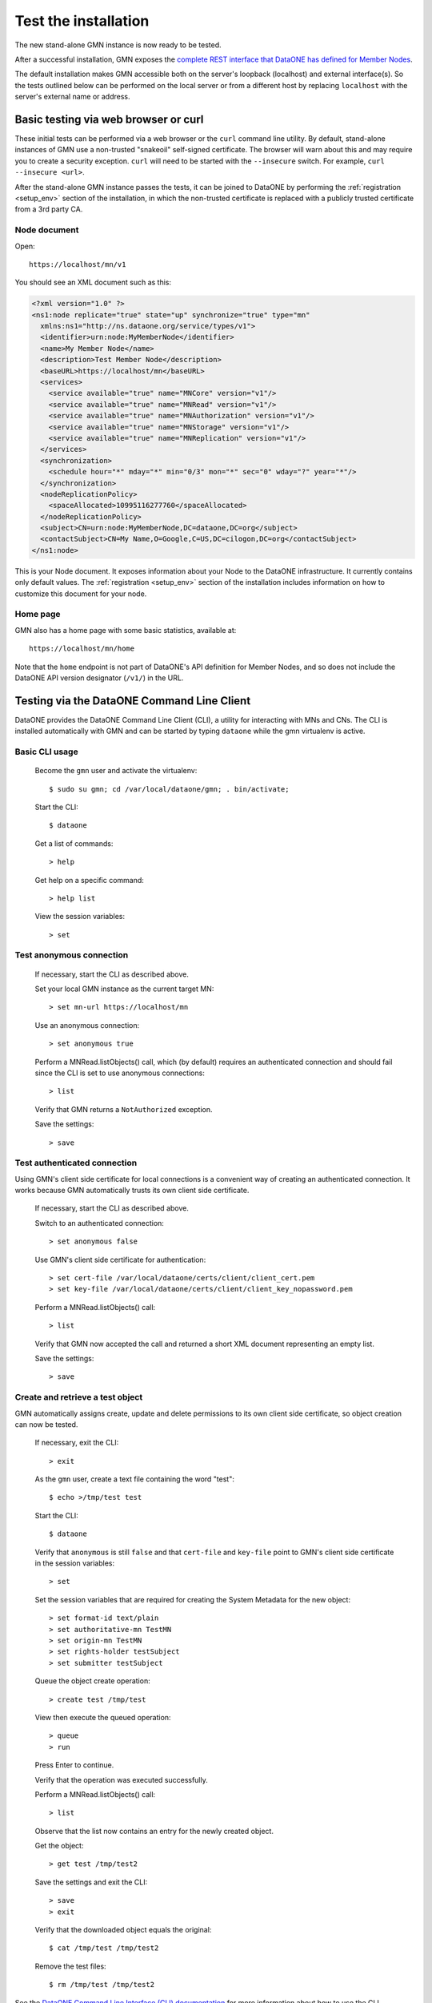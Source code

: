 Test the installation
=====================

The new stand-alone GMN instance is now ready to be tested.

After a successful installation, GMN exposes
the `complete REST interface that DataONE has defined for Member Nodes
<http://mule1.dataone.org/ArchitectureDocs-current/apis/MN_APIs.html>`_.

The default installation makes GMN accessible both on the server's loopback
(localhost) and external interface(s). So the tests outlined below can be
performed on the local server or from a different host by replacing
``localhost`` with the server's external name or address.


Basic testing via web browser or curl
~~~~~~~~~~~~~~~~~~~~~~~~~~~~~~~~~~~~~

These initial tests can be performed via a web browser or the ``curl`` command
line utility. By default, stand-alone instances of GMN use a non-trusted
"snakeoil" self-signed certificate. The browser will warn about this and may
require you to create a security exception. ``curl`` will need to be started
with the ``--insecure`` switch. For example, ``curl --insecure <url>``.

After the stand-alone GMN instance passes the tests, it can be joined to
DataONE by performing the :ref:`registration <setup_env>` section of the
installation, in which the non-trusted certificate is replaced with a publicly
trusted certificate from a 3rd party CA.


Node document
-------------

Open::

  https://localhost/mn/v1

You should see an XML document such as this:

.. code-block:: xml

  <?xml version="1.0" ?>
  <ns1:node replicate="true" state="up" synchronize="true" type="mn"
    xmlns:ns1="http://ns.dataone.org/service/types/v1">
    <identifier>urn:node:MyMemberNode</identifier>
    <name>My Member Node</name>
    <description>Test Member Node</description>
    <baseURL>https://localhost/mn</baseURL>
    <services>
      <service available="true" name="MNCore" version="v1"/>
      <service available="true" name="MNRead" version="v1"/>
      <service available="true" name="MNAuthorization" version="v1"/>
      <service available="true" name="MNStorage" version="v1"/>
      <service available="true" name="MNReplication" version="v1"/>
    </services>
    <synchronization>
      <schedule hour="*" mday="*" min="0/3" mon="*" sec="0" wday="?" year="*"/>
    </synchronization>
    <nodeReplicationPolicy>
      <spaceAllocated>10995116277760</spaceAllocated>
    </nodeReplicationPolicy>
    <subject>CN=urn:node:MyMemberNode,DC=dataone,DC=org</subject>
    <contactSubject>CN=My Name,O=Google,C=US,DC=cilogon,DC=org</contactSubject>
  </ns1:node>

This is your Node document. It exposes information about your Node to the
DataONE infrastructure. It currently contains only default values. The
:ref:`registration <setup_env>` section of the installation includes information
on how to customize this document for your node.


Home page
---------

GMN also has a home page with some basic statistics, available at::

  https://localhost/mn/home

Note that the ``home`` endpoint is not part of DataONE's API definition for
Member Nodes, and so does not include the DataONE API version designator
(``/v1/``) in the URL.


Testing via the DataONE Command Line Client
~~~~~~~~~~~~~~~~~~~~~~~~~~~~~~~~~~~~~~~~~~~

DataONE provides the DataONE Command Line Client (CLI), a utility for
interacting with MNs and CNs. The CLI is installed automatically with GMN
and can be started by typing ``dataone`` while the gmn virtualenv is active.


Basic CLI usage
---------------

  Become the ``gmn`` user and activate the virtualenv::

    $ sudo su gmn; cd /var/local/dataone/gmn; . bin/activate;

  Start the CLI::

    $ dataone

  Get a list of commands::

    > help

  Get help on a specific command::

    > help list

  View the session variables::

    > set


Test anonymous connection
-------------------------

  If necessary, start the CLI as described above.

  Set your local GMN instance as the current target MN::

    > set mn-url https://localhost/mn

  Use an anonymous connection::

    > set anonymous true

  Perform a MNRead.listObjects() call, which (by default) requires an
  authenticated connection and should fail since the CLI is set to use anonymous
  connections::

    > list

  Verify that GMN returns a ``NotAuthorized`` exception.

  Save the settings::

    > save


Test authenticated connection
-----------------------------

Using GMN's client side certificate for local connections is a convenient way of
creating an authenticated connection. It works because GMN automatically trusts
its own client side certificate.

  If necessary, start the CLI as described above.

  Switch to an authenticated connection::

    > set anonymous false

  Use GMN's client side certificate for authentication::

    > set cert-file /var/local/dataone/certs/client/client_cert.pem
    > set key-file /var/local/dataone/certs/client/client_key_nopassword.pem

  Perform a MNRead.listObjects() call::

    > list

  Verify that GMN now accepted the call and returned a short XML document
  representing an empty list.

  Save the settings::

    > save


Create and retrieve a test object
---------------------------------

GMN automatically assigns create, update and delete permissions to its own
client side certificate, so object creation can now be tested.

  If necessary, exit the CLI::

    > exit

  As the ``gmn`` user, create a text file containing the word "test"::

    $ echo >/tmp/test test

  Start the CLI::

    $ dataone

  Verify that ``anonymous`` is still ``false`` and that ``cert-file`` and
  ``key-file`` point to GMN's client side certificate in the session variables::

    > set

  Set the session variables that are required for creating the System Metadata
  for the new object::

    > set format-id text/plain
    > set authoritative-mn TestMN
    > set origin-mn TestMN
    > set rights-holder testSubject
    > set submitter testSubject

  Queue the object create operation::

    > create test /tmp/test

  View then execute the queued operation::

    > queue
    > run

  Press Enter to continue.

  Verify that the operation was executed successfully.

  Perform a MNRead.listObjects() call::

    > list

  Observe that the list now contains an entry for the newly created object.

  Get the object::

    > get test /tmp/test2

  Save the settings and exit the CLI::

    > save
    > exit

  Verify that the downloaded object equals the original::

    $ cat /tmp/test /tmp/test2

  Remove the test files::

    $ rm /tmp/test /tmp/test2

See the `DataONE Command Line Interface (CLI) documentation
<http://pythonhosted.org/dataone.cli>`_ for more information about how to use
the CLI.
